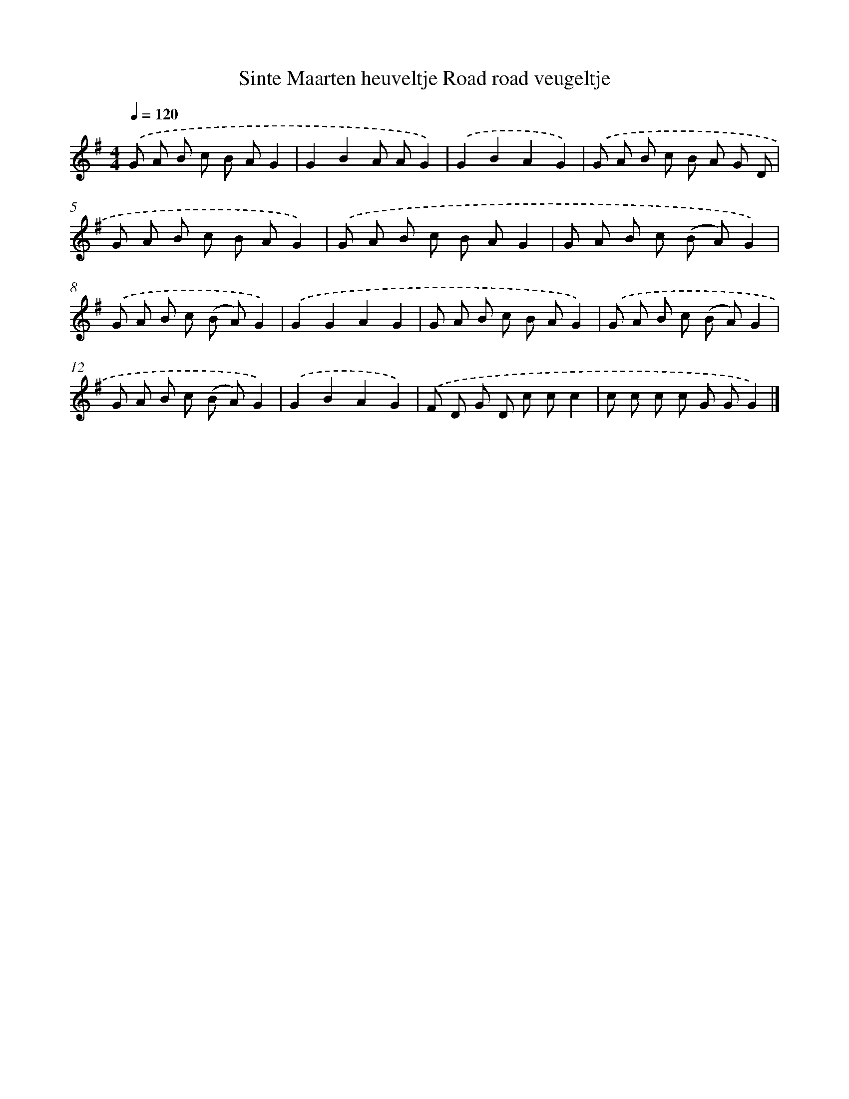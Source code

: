 X: 1164
T: Sinte Maarten heuveltje Road road veugeltje
%%abc-version 2.0
%%abcx-abcm2ps-target-version 5.9.1 (29 Sep 2008)
%%abc-creator hum2abc beta
%%abcx-conversion-date 2018/11/01 14:35:39
%%humdrum-veritas 2058544511
%%humdrum-veritas-data 2613716494
%%continueall 1
%%barnumbers 0
L: 1/8
M: 4/4
Q: 1/4=120
K: G clef=treble
.('G A B c B AG2 |
G2B2A AG2) |
.('G2B2A2G2) |
.('G A B c B A G D |
G A B c B AG2) |
.('G A B c B AG2 |
G A B c (B A)G2) |
.('G A B c (B A)G2) |
.('G2G2A2G2 |
G A B c B AG2) |
.('G A B c (B A)G2 |
G A B c (B A)G2) |
.('G2B2A2G2) |
.('F D G D c cc2 |
c c c c G GG2) |]
